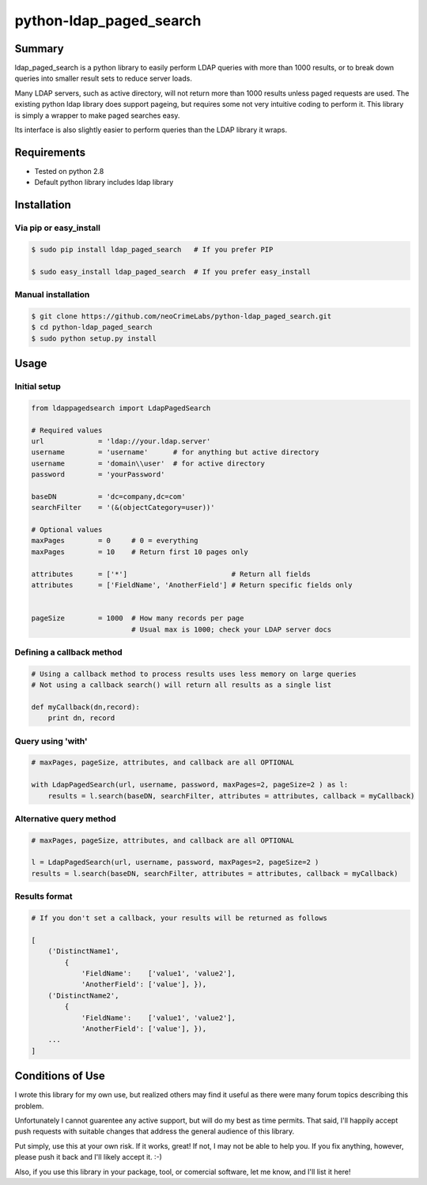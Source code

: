 ========================
python-ldap_paged_search
========================

Summary
=======

ldap_paged_search is a python library to easily perform LDAP queries with more
than 1000 results, or to break down queries into smaller result sets to reduce
server loads.

Many LDAP servers, such as active directory, will not return more than 1000
results unless paged requests are used.  The existing python ldap library does
support pageing, but requires some not very intuitive coding to perform it.
This library is simply a wrapper to make paged searches easy.

Its interface is also slightly easier to perform queries than the LDAP library
it wraps.

Requirements
============

* Tested on python 2.8
* Default python library includes ldap library

Installation
============

Via pip or easy_install
-----------------------

.. code:: bash

    $ sudo pip install ldap_paged_search   # If you prefer PIP

    $ sudo easy_install ldap_paged_search  # If you prefer easy_install

Manual installation
-------------------

.. code:: bash

    $ git clone https://github.com/neoCrimeLabs/python-ldap_paged_search.git
    $ cd python-ldap_paged_search
    $ sudo python setup.py install

Usage
=====

Initial setup
-------------

.. code:: python

    from ldappagedsearch import LdapPagedSearch

    # Required values
    url             = 'ldap://your.ldap.server'
    username        = 'username'      # for anything but active directory
    username        = 'domain\\user'  # for active directory
    password        = 'yourPassword'

    baseDN          = 'dc=company,dc=com'
    searchFilter    = '(&(objectCategory=user))'

    # Optional values
    maxPages        = 0     # 0 = everything
    maxPages        = 10    # Return first 10 pages only

    attributes      = ['*']                         # Return all fields
    attributes      = ['FieldName', 'AnotherField'] # Return specific fields only
                            

    pageSize        = 1000  # How many records per page
                            # Usual max is 1000; check your LDAP server docs

Defining a callback method
--------------------------

.. code:: python

    # Using a callback method to process results uses less memory on large queries
    # Not using a callback search() will return all results as a single list

    def myCallback(dn,record):
        print dn, record

Query using 'with'
------------------

.. code:: python

    # maxPages, pageSize, attributes, and callback are all OPTIONAL

    with LdapPagedSearch(url, username, password, maxPages=2, pageSize=2 ) as l:
        results = l.search(baseDN, searchFilter, attributes = attributes, callback = myCallback)


Alternative query method
------------------------

.. code:: python

    # maxPages, pageSize, attributes, and callback are all OPTIONAL

    l = LdapPagedSearch(url, username, password, maxPages=2, pageSize=2 )
    results = l.search(baseDN, searchFilter, attributes = attributes, callback = myCallback)
    

Results format
--------------

.. code:: python

    # If you don't set a callback, your results will be returned as follows

    [
        ('DistinctName1',
            {
                'FieldName':    ['value1', 'value2'],
                'AnotherField': ['value'], }),
        ('DistinctName2',
            {
                'FieldName':    ['value1', 'value2'],
                'AnotherField': ['value'], }),
        ...
    ]

Conditions of Use
=================

I wrote this library for my own use, but realized others may find it useful as
there were many forum topics describing this problem.

Unfortunately I cannot guarentee any active support, but will do my best as time
permits.  That said, I'll happily accept push requests with suitable changes
that address the general audience of this library.

Put simply, use this at your own risk.  If it works, great!  If not, I may not
be able to help you.  If you fix anything, however, please push it back and I'll
likely accept it.  :-)

Also, if you use this library in your package, tool, or comercial software, let
me know, and I'll list it here!
